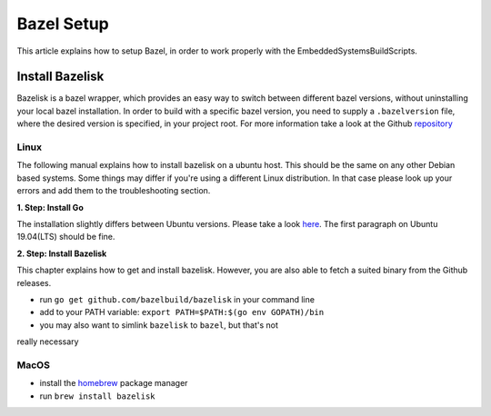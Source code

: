 ************
Bazel Setup
************

This article explains how to setup Bazel, in order 
to work properly with the EmbeddedSystemsBuildScripts.

Install Bazelisk
----------------

Bazelisk is a bazel wrapper, which provides an easy way to 
switch between different bazel versions, without uninstalling 
your local bazel installation. In order to build with a specific
bazel version, you need to supply a ``.bazelversion`` file, where
the desired version is specified, in your project root.
For more information take a look
at the Github repository_

.. _repository: https://github.com/bazelbuild/bazelisk

Linux
~~~~~

The following manual explains how to install bazelisk on a ubuntu host. 
This should be the same on any other Debian based systems. Some things 
may differ if you're using a different Linux distribution. In that case 
please look up your errors and add them to the troubleshooting section.

**1. Step: Install Go**

The installation slightly differs between Ubuntu versions. Please take a 
look here_. The first paragraph on Ubuntu 19.04(LTS) should be fine.

.. _here: https://github.com/golang/go/wiki/Ubuntu 

**2. Step: Install Bazelisk**

This chapter explains how to get and install bazelisk. However, you are
also able to fetch a suited binary from the Github releases.

* run ``go get github.com/bazelbuild/bazelisk`` in your command line
* add to your PATH variable: ``export PATH=$PATH:$(go env GOPATH)/bin``
* you may also want to simlink ``bazelisk`` to ``bazel``, but that's not 
really necessary

MacOS
~~~~~

* install the homebrew_ package manager
* run ``brew install bazelisk`` 

.. _homebrew: https://brew.sh/ 
